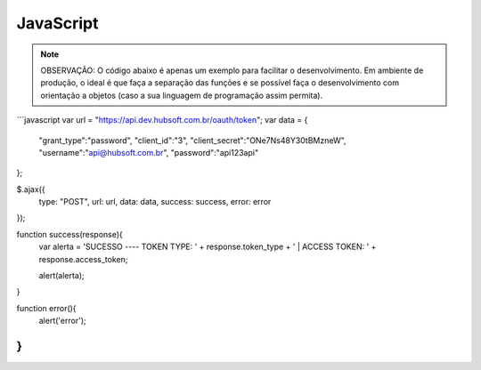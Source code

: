 JavaScript
============

.. note::

	OBSERVAÇÃO: O código abaixo é apenas um exemplo para facilitar o desenvolvimento. Em ambiente de produção, o ideal é que faça a separação das funções e se possível faça o desenvolvimento com orientação a objetos (caso a sua linguagem de programação assim permita).

```javascript
var url = "https://api.dev.hubsoft.com.br/oauth/token";
var data = {
	"grant_type":"password",
	"client_id":"3",
	"client_secret":"ONe7Ns48Y30tBMzneW",
	"username":"api@hubsoft.com.br",
	"password":"api123api"
};
  
$.ajax({
  type: "POST",
  url: url,
  data: data,
  success: success,
  error: error
});

function success(response){
  var alerta = 'SUCESSO ---- TOKEN TYPE: ' + response.token_type + ' | ACCESS TOKEN: ' + response.access_token;
  
  alert(alerta);
}

function error(){
   alert('error');
}
```